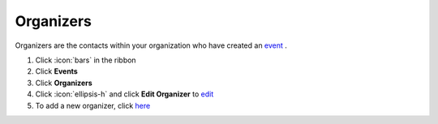 Organizers
==========

| Organizers are the contacts within your organization who have created an `event </users/events/guides/events/events.html>`_ .

#. Click :icon:`bars` in the ribbon
#. Click **Events**
#. Click **Organizers**
#. Click :icon:`ellipsis-h` and click **Edit Organizer** to `edit </users/general/guides/functions_of_the_grid/how_to_edit.html>`_
#. To add a new organizer, click `here </users/events/guides/organizers/new_organizer.html>`_
